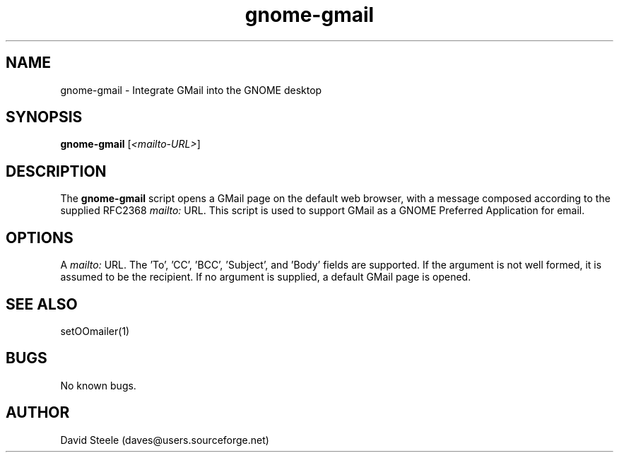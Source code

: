.\" Copyright 2010 David Steele <daves@users.sourceforge.net>
.\" This file is part of gnome-gmail
.\" Available under the terms of the GNU General Public License version 3 or later
.TH gnome-gmail 1 "18 September 2010" Linux "User Commands"
.SH NAME
gnome-gmail \- Integrate GMail into the GNOME desktop
.SH SYNOPSIS
\fBgnome-gmail\fP [\fI<mailto-URL>\fP]
.SH DESCRIPTION
The \fBgnome-gmail\fP script opens a GMail page on the default web browser, with a message composed according
to the supplied RFC2368 \fImailto:\fP URL. This script is used to support GMail as a GNOME Preferred Application for email.
.SH OPTIONS
A \fImailto:\fP URL. The 'To', 'CC', 'BCC', 'Subject', and 'Body' fields are supported. If the argument is
not well formed, it is assumed to be the recipient. If no argument is supplied, a default GMail page is opened.
.SH SEE ALSO
setOOmailer(1)
.SH BUGS
No known bugs.
.SH AUTHOR
David Steele (daves@users.sourceforge.net)
